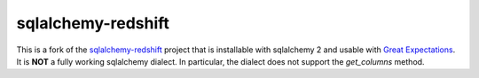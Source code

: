 sqlalchemy-redshift
===================

This is a fork of the 
`sqlalchemy-redshift <https://github.com/sqlalchemy-redshift/sqlalchemy-redshift>`_ 
project that is installable with sqlalchemy 2 and usable with `Great Expectations <https://github.com/great-expectations/great_expectations>`_.
It is **NOT** a fully working sqlalchemy dialect. In particular, the dialect does not support the `get_columns` method.
